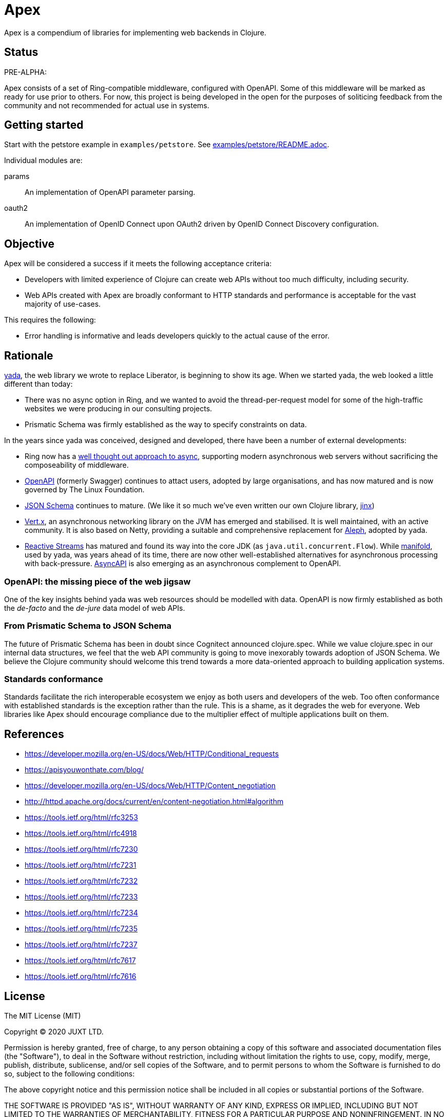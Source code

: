 = Apex

Apex is a compendium of libraries for implementing web backends in
Clojure.

== Status

PRE-ALPHA:

Apex consists of a set of Ring-compatible middleware, configured with
OpenAPI. Some of this middleware will be marked as ready for use prior
to others. For now, this project is being developed in the open for
the purposes of soliticing feedback from the community and not
recommended for actual use in systems.

== Getting started

Start with the petstore example in `examples/petstore`. See
link:examples/petstore/README.adoc[].

Individual modules are:

params:: An implementation of OpenAPI parameter parsing.

oauth2:: An implementation of OpenID Connect upon OAuth2 driven by OpenID Connect Discovery configuration.


== Objective

Apex will be considered a success if it meets the following acceptance
criteria:

* Developers with limited experience of Clojure can create web APIs
  without too much difficulty, including security.

* Web APIs created with Apex are broadly conformant to HTTP standards
  and performance is acceptable for the vast majority of use-cases.

This requires the following:

* Error handling is informative and leads developers quickly to the
  actual cause of the error.

== Rationale

https://github.com/juxt/yada[yada], the web library we wrote to
replace Liberator, is beginning to show its age. When we started yada,
the web looked a little different than today:

* There was no async option in Ring, and we wanted to avoid the
  thread-per-request model for some of the high-traffic websites we
  were producing in our consulting projects.

* Prismatic Schema was firmly established as the way to specify
  constraints on data.

In the years since yada was conceived, designed and developed, there
have been a number of external developments:

* Ring now has a
  https://github.com/ring-clojure/ring/blob/master/SPEC[well thought
  out approach to async], supporting modern asynchronous web servers
  without sacrificing the composeability of middleware.

* https://www.openapis.org/[OpenAPI] (formerly Swagger) continues to
  attact users, adopted by large organisations, and has now matured
  and is now governed by The Linux Foundation.

* https://json-schema.org/[JSON Schema] continues to mature. (We like
  it so much we've even written our own Clojure library,
  https://github.com/juxt/jinx[jinx])

* https://vertx.io/[Vert.x], an asynchronous networking library on the
  JVM has emerged and stabilised. It is well maintained, with an
  active community. It is also based on Netty, providing a suitable
  and comprehensive replacement for
  https://github.com/ztellman/aleph[Aleph], adopted by yada.

* http://www.reactive-streams.org/[Reactive Streams] has matured and
  found its way into the core JDK (as
  `java.util.concurrent.Flow`). While
  https://github.com/ztellman/manifold[manifold], used by yada, was
  years ahead of its time, there are now other well-established
  alternatives for asynchronous processing with
  back-pressure. https://www.asyncapi.com/[AsyncAPI] is also emerging
  as an asynchronous complement to OpenAPI.

=== OpenAPI: the missing piece of the web jigsaw

One of the key insights behind yada was web resources should be
modelled with data. OpenAPI is now firmly established as both the
_de-facto_ and the _de-jure_ data model of web APIs.

=== From Prismatic Schema to JSON Schema

The future of Prismatic Schema has been in doubt since Cognitect
announced clojure.spec. While we value clojure.spec in our internal
data structures, we feel that the web API community is going to move
inexorably towards adoption of JSON Schema. We believe the Clojure
community should welcome this trend towards a more data-oriented
approach to building application systems.

=== Standards conformance

Standards facilitate the rich interoperable ecosystem we enjoy as both
users and developers of the web. Too often conformance with
established standards is the exception rather than the rule. This is a
shame, as it degrades the web for everyone. Web libraries like Apex
should encourage compliance due to the multiplier effect of multiple
applications built on them.

== References

* https://developer.mozilla.org/en-US/docs/Web/HTTP/Conditional_requests
* https://apisyouwonthate.com/blog/
* https://developer.mozilla.org/en-US/docs/Web/HTTP/Content_negotiation
* http://httpd.apache.org/docs/current/en/content-negotiation.html#algorithm
* https://tools.ietf.org/html/rfc3253
* https://tools.ietf.org/html/rfc4918
* https://tools.ietf.org/html/rfc7230
* https://tools.ietf.org/html/rfc7231
* https://tools.ietf.org/html/rfc7232
* https://tools.ietf.org/html/rfc7233
* https://tools.ietf.org/html/rfc7234
* https://tools.ietf.org/html/rfc7235
* https://tools.ietf.org/html/rfc7237
* https://tools.ietf.org/html/rfc7617
* https://tools.ietf.org/html/rfc7616


== License

The MIT License (MIT)

Copyright © 2020 JUXT LTD.

Permission is hereby granted, free of charge, to any person obtaining a copy of this software and associated documentation files (the "Software"), to deal in the Software without restriction, including without limitation the rights to use, copy, modify, merge, publish, distribute, sublicense, and/or sell copies of the Software, and to permit persons to whom the Software is furnished to do so, subject to the following conditions:

The above copyright notice and this permission notice shall be included in all copies or substantial portions of the Software.

THE SOFTWARE IS PROVIDED "AS IS", WITHOUT WARRANTY OF ANY KIND, EXPRESS OR IMPLIED, INCLUDING BUT NOT LIMITED TO THE WARRANTIES OF MERCHANTABILITY, FITNESS FOR A PARTICULAR PURPOSE AND NONINFRINGEMENT. IN NO EVENT SHALL THE AUTHORS OR COPYRIGHT HOLDERS BE LIABLE FOR ANY CLAIM, DAMAGES OR OTHER LIABILITY, WHETHER IN AN ACTION OF CONTRACT, TORT OR OTHERWISE, ARISING FROM, OUT OF OR IN CONNECTION WITH THE SOFTWARE OR THE USE OR OTHER DEALINGS IN THE SOFTWARE.
